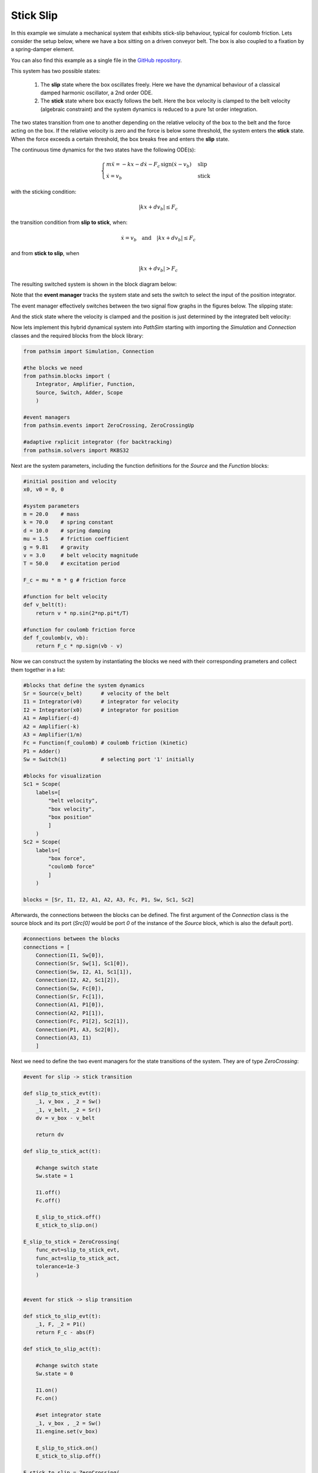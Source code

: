 Stick Slip
----------

In this example we simulate a mechanical system that exhibits stick-slip behaviour, typical for coulomb friction. Lets consider the setup below, where we have a box sitting on a driven conveyor belt. The box is also coupled to a fixation by a spring-damper element. 

You can also find this example as a single file in the `GitHub repository <https://github.com/milanofthe/pathsim/blob/master/examples/examples_event/example_stickslip_event.py>`_.

.. image:: figures/stick_slip.png
   :width: 700
   :align: center
   :alt: schematic of stick slip system


This system has two possible states:
   
   1. The **slip** state where the box oscillates freely. Here we have the dynamical behaviour of a classical damped harmonic oscillator, a 2nd order ODE.

   2. The **stick** state where box exactly follows the belt. Here the box velocity is clamped to the belt velocity (algebraic constraint) and the system dynamics is reduced to a pure 1st order integration.

The two states transition from one to another depending on the relative velocity of the box to the belt and the force acting on the box. If the relative velocity is zero and the force is below some threshold, the system enters the **stick** state. When the force exceeds a certain threshold, the box breaks free and enters the **slip** state.

The continuous time dynamics for the two states have the following ODE(s):

.. math::
   
   \begin{cases}
   m \ddot{x} = - k x - d \dot{x} - F_c \, \mathrm{sign}\left( \dot{x} - v_b \right) & \text{slip}  \\
   \dot{x} = v_b & \text{stick}
   \end{cases}


with the sticking condition:
   
.. math::
   
   |k x + d v_b| \leq F_c


the transition condition from **slip to stick**, when:
   
.. math::

   \dot{x} = v_b \quad \text{and} \quad |k x + d v_b| \leq F_c


and from **stick to slip**, when 

.. math::

   |k x + d v_b| > F_c


The resulting switched system is shown in the block diagram below:

.. image:: figures/stick_slip_blockdiagram.png
   :width: 700
   :align: center
   :alt: block diagram of stick slip system


Note that the **event manager** tracks the system state and sets the switch to select the input of the position integrator.

The event manager effectively switches between the two signal flow graphs in the figures below. The slipping state:

.. image:: figures/stick_slip_blockdiagram_slip.png
   :width: 700
   :align: center
   :alt: block diagram of stick slip system, slip state


And the stick state where the velocity is clamped and the position is just determined by the integrated belt velocity:

.. image:: figures/stick_slip_blockdiagram_stick.png
   :width: 700
   :align: center
   :alt: block diagram of stick slip system, stick state


Now lets implement this hybrid dynamical system into `PathSim` starting with importing the `Simulation` and `Connection` classes and the required blocks from the block library:

.. code-block:: python
       
    from pathsim import Simulation, Connection

    #the blocks we need
    from pathsim.blocks import (
        Integrator, Amplifier, Function, 
        Source, Switch, Adder, Scope
        )

    #event managers
    from pathsim.events import ZeroCrossing, ZeroCrossingUp

    #adaptive rxplicit integrator (for backtracking)
    from pathsim.solvers import RKBS32


Next are the system parameters, including the function definitions for the `Source` and the `Function` blocks:

.. code-block:: python

    #initial position and velocity
    x0, v0 = 0, 0

    #system parameters
    m = 20.0    # mass
    k = 70.0    # spring constant
    d = 10.0    # spring damping
    mu = 1.5    # friction coefficient
    g = 9.81    # gravity
    v = 3.0     # belt velocity magnitude
    T = 50.0    # excitation period

    F_c = mu * m * g # friction force 

    #function for belt velocity
    def v_belt(t):
        return v * np.sin(2*np.pi*t/T)

    #function for coulomb friction force
    def f_coulomb(v, vb):
        return F_c * np.sign(vb - v)


Now we can construct the system by instantiating the blocks we need with their corresponding prameters and collect them together in a list:

.. code-block:: python

    #blocks that define the system dynamics
    Sr = Source(v_belt)      # velocity of the belt
    I1 = Integrator(v0)      # integrator for velocity
    I2 = Integrator(x0)      # integrator for position
    A1 = Amplifier(-d)
    A2 = Amplifier(-k)
    A3 = Amplifier(1/m)
    Fc = Function(f_coulomb) # coulomb friction (kinetic)
    P1 = Adder()
    Sw = Switch(1)           # selecting port '1' initially

    #blocks for visualization
    Sc1 = Scope(
        labels=[
            "belt velocity", 
            "box velocity", 
            "box position"
            ]
        )
    Sc2 = Scope(
        labels=[
            "box force",
            "coulomb force"
            ]
        )

    blocks = [Sr, I1, I2, A1, A2, A3, Fc, P1, Sw, Sc1, Sc2]


Afterwards, the connections between the blocks can be defined. The first argument of the `Connection` class is the source block and its port (`Src[0]` would be port `0` of the instance of the `Source` block, which is also the default port). 

.. code-block:: python

    #connections between the blocks
    connections = [
        Connection(I1, Sw[0]), 
        Connection(Sr, Sw[1], Sc1[0]), 
        Connection(Sw, I2, A1, Sc1[1]), 
        Connection(I2, A2, Sc1[2]), 
        Connection(Sw, Fc[0]), 
        Connection(Sr, Fc[1]),
        Connection(A1, P1[0]), 
        Connection(A2, P1[1]), 
        Connection(Fc, P1[2], Sc2[1]),
        Connection(P1, A3, Sc2[0]), 
        Connection(A3, I1)
        ]


Next we need to define the two event managers for the state transitions of the system. They are of type `ZeroCrossing`:


.. code-block:: python

    #event for slip -> stick transition

    def slip_to_stick_evt(t):
        _1, v_box , _2 = Sw() 
        _1, v_belt, _2 = Sr()
        dv = v_box - v_belt 

        return dv

    def slip_to_stick_act(t):

        #change switch state
        Sw.state = 1

        I1.off()
        Fc.off()

        E_slip_to_stick.off()
        E_stick_to_slip.on()
       
    E_slip_to_stick = ZeroCrossing(
        func_evt=slip_to_stick_evt,                 
        func_act=slip_to_stick_act, 
        tolerance=1e-3
        )


    #event for stick -> slip transition

    def stick_to_slip_evt(t):
        _1, F, _2 = P1()
        return F_c - abs(F)

    def stick_to_slip_act(t):

        #change switch state
        Sw.state = 0

        I1.on()
        Fc.on()

        #set integrator state
        _1, v_box , _2 = Sw() 
        I1.engine.set(v_box)

        E_slip_to_stick.on()
        E_stick_to_slip.off()

    E_stick_to_slip = ZeroCrossing(
        func_evt=stick_to_slip_evt,                 
        func_act=stick_to_slip_act, 
        tolerance=1e-3
        )


    events = [E_slip_to_stick, E_stick_to_slip]


Finally we can instantiate the `Simulation` with the blocks, connections, events and some additional parameters such as the timestep. We use an adaptive timestep ODE solver `RKBS32` (its essentially the same as Matlabs `ode23`) so the event managemant system can use backtracking to accurately locate the events. Then we can run the simulation for some duration which is set as `2*T` (two periods of the source term) in this example.

.. code-block:: python

    #create a simulation instance from the blocks and connections
    Sim = Simulation(
        blocks, 
        connections, 
        events,
        dt=0.01, 
        dt_max=0.1, 
        log=True, 
        Solver=RKBS32, 
        tolerance_lte_abs=1e-6, 
        tolerance_lte_rel=1e-4
        )

    #run the simulation for some time
    Sim.run(2*T)


Lets have a look at the scopes and see what we got for the position and velocity:

.. code-block:: python

    #plot the recordings from the first scope
    Sc1.plot("-", lw=2)


.. image:: figures/stick_slip_result_xv.png
   :width: 700
   :align: center
   :alt: results of stick slip system pos vel


And the scope that recorded the forces:

.. code-block:: python

    #plot the recordings from the second scope
    Sc2.plot("-", lw=2)


.. image:: figures/stick_slip_result_forces.png
   :width: 700
   :align: center
   :alt: results of stick slip system forces

